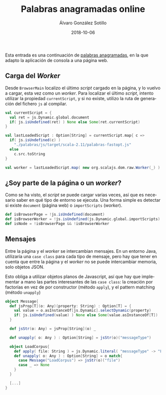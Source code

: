 #+TITLE:       Palabras anagramadas online
#+AUTHOR:      Álvaro González Sotillo
#+EMAIL:       alvarogonzalezsotillo@gmail.com
#+DATE:        2018-10-06
#+URI:         /blog/palabras-anagramadas-online
#+KEYWORDS:    scala,rne,anagramas,programación
#+TAGS:        scala,rne,anagramas,programación
#+LANGUAGE:    es
#+OPTIONS:     H:3 num:nil toc:nil \n:nil ::t |:t ^:nil -:nil f:t *:t <:t
#+DESCRIPTION: çayuda online para el concurso de Palabras Anagramadas del programa de radio No Es Un Día Cualquiera.


Esta entrada es una continuación de [[../../../blog/palabras-anagramadas][palabras anagramadas]], en la que adapto la aplicación de consola a una página web.


** Carga del /Worker/
Desde =BrowserMain= localizo el último /script/ cargado en la página, y lo vuelvo a cargar, esta vez como un /worker/. Para localizar el último /script/, intento utilizar la propiedad =currentScript=, y si no existe, utilizo la ruta de generación del fichero =js= al compilar.


#+begin_src scala
  val currentScript = {
    val ret = js.Dynamic.global.document
    if( js.isUndefined(ret) ) None else Some(ret.currentScript)
  }

  val lastLoadedScript : Option[String] = currentScript.map{ c =>
    if( js.isUndefined(c) )
      "./palabras/js/target/scala-2.11/palabras-fastopt.js"
    else
      c.src.toString
  }

  val worker = lastLoadedScript.map( new org.scalajs.dom.raw.Worker(_) )
#+end_src


** ¿Soy parte de la página o un /worker/?
Como se ha visto, el /script/ se puede cargar varias veces, así que es necesario saber en qué tipo de entorno se ejecuta. Una forma simple es detectar si existe =document= (página web) o =importScripts= (/worker/). 

#+begin_src scala
  def isBrowserPage = !js.isUndefined(document)
  def isBrowserWorker = !js.isUndefined(js.Dynamic.global.importScripts)
  def isNode = !isBrowserPage && !isBrowserWorker
#+end_src

** Mensajes
Entre la página y el /worker/ se intercambian mensajes. En un entorno Java, utilizaría una =case class= para cada tipo de mensaje, pero hay que tener en cuenta que entre la página y el /worker/ no se puede intercambiar memoria, solo objetos JSON.

Esto obliga a utilizar objetos planos de Javascript, así que hay que implementar a mano las partes interesantes de las =case class=: la creación por factorías en vez de por constructor (método =apply=), y el pattern matching (método =unapply=)


#+begin_src scala
object Message{
  def jsProp[T](o: Any)(property: String) : Option[T] = {
    val value = o.asInstanceOf[js.Dynamic].selectDynamic(property)
    if( js.isUndefined(value) ) None else Some(value.asInstanceOf[T])
  }

  def jsStr(o: Any) = jsProp[String](o) _

  def unapply( o: Any ) : Option[String] = jsStr(o)("messageType")

  object LoadCorpus{
    def apply( file: String ) = js.Dynamic.literal( "messageType" -> "LoadCorpus", "file" -> file )
    def unapply( o: Any ) : Option[String] = o match{
      case Message("LoadCorpus") => jsStr(o)("file")
      case _ => None
    }
  }

  [...]
}
#+end_src

